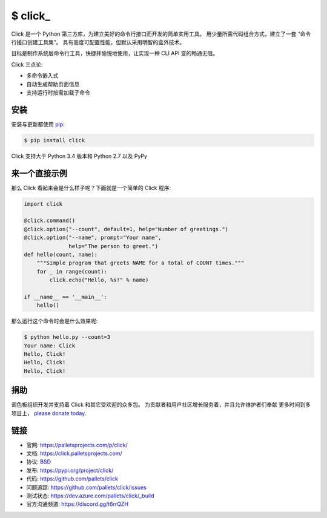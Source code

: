 \$ click\_
==========

Click 是一个 Python 第三方库，为建立美好的命令行接口而开发的简单实用工具。
用少量所需代码组合方式，建立了一套 “命令行接口创建工具集”。
具有高度可配置性能，但默认采用明智的盒外技术。

目标是制作系统层命令行工具，快捷并愉悦地使用，让实现一种 CLI API 变的畅通无阻。

Click 三点论:

-   多命令嵌入式
-   自动生成帮助页面信息
-   支持运行时按需加载子命令


安装
----------

安装与更新都使用 `pip`_:

.. code-block:: text

    $ pip install click

Click 支持大于 Python 3.4 版本和 Python 2.7 以及 PyPy

.. _pip: https://pip.pypa.io/en/stable/quickstart/


来一个直接示例
----------------

那么 Click 看起来会是什么样子呢？下面就是一个简单的 Click 程序:

.. code-block:: python

    import click

    @click.command()
    @click.option("--count", default=1, help="Number of greetings.")
    @click.option("--name", prompt="Your name",
                  help="The person to greet.")
    def hello(count, name):
        """Simple program that greets NAME for a total of COUNT times."""
        for _ in range(count):
            click.echo("Hello, %s!" % name)

    if __name__ == '__main__':
        hello()

那么运行这个命令时会是什么效果呢:

.. code-block:: text

    $ python hello.py --count=3
    Your name: Click
    Hello, Click!
    Hello, Click!
    Hello, Click!


捐助
------

调色板组织开发并支持着 Click 和其它受欢迎的众多包。
为贡献者和用户社区增长服务着，并且允许维护者们奉献
更多时间到多项目上， `please donate today`_.

.. _please donate today: https://palletsprojects.com/donate


链接
-----

*   官网: https://palletsprojects.com/p/click/
*   文档: https://click.palletsprojects.com/
*   协议: `BSD <https://github.com/pallets/click/blob/master/LICENSE.rst>`_
*   发布: https://pypi.org/project/click/
*   代码: https://github.com/pallets/click
*   问题追踪: https://github.com/pallets/click/issues
*   测试状态: https://dev.azure.com/pallets/click/_build
*   官方沟通频道: https://discord.gg/t6rrQZH
